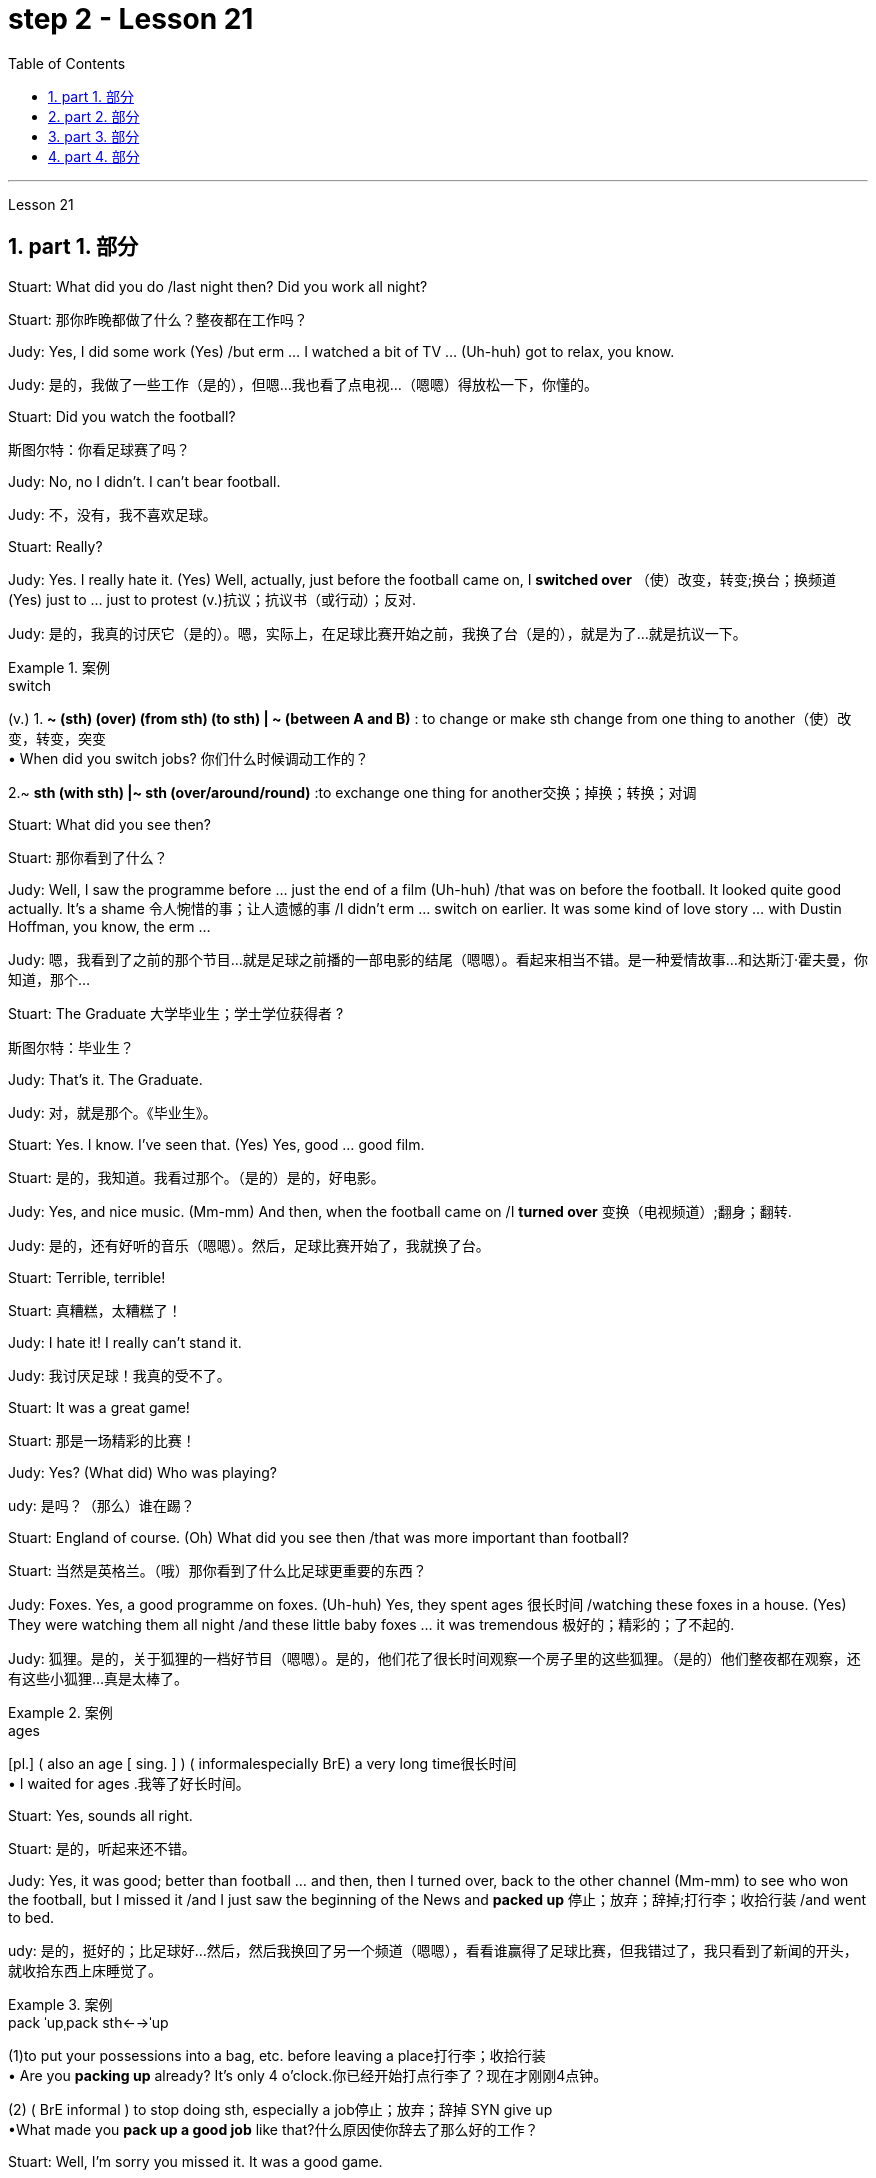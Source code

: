 
= step 2 - Lesson 21
:toc: left
:toclevels: 3
:sectnums:
:stylesheet: ../../+ 000 eng选/美国高中历史教材 American History ： From Pre-Columbian to the New Millennium/myAdocCss.css

'''



Lesson 21


== part 1. 部分

Stuart: What did you do /last night then? Did you work all night?

[.my2]
Stuart: 那你昨晚都做了什么？整夜都在工作吗？


Judy: Yes, I did some work (Yes) /but erm …​ I watched a bit of TV …​ (Uh-huh) got to relax, you know.

[.my2]
Judy: 是的，我做了一些工作（是的），但嗯...我也看了点电视...（嗯嗯）得放松一下，你懂的。

Stuart: Did you watch the football?

[.my2]
斯图尔特：你看足球赛了吗？

Judy: No, no I didn’t. I can’t bear football.

[.my2]
Judy: 不，没有，我不喜欢足球。

Stuart: Really?


Judy: Yes. I really hate it. (Yes) Well, actually, just before the football came on, I *switched over* （使）改变，转变;换台；换频道 (Yes) just to …​ just to protest (v.)抗议；抗议书（或行动）；反对.

[.my2]
Judy: 是的，我真的讨厌它（是的）。嗯，实际上，在足球比赛开始之前，我换了台（是的），就是为了...就是抗议一下。

[.my1]
.案例
====
.switch
(v.)
1. *~ (sth) (over) (from sth) (to sth) | ~ (between A and B)* : to change or make sth change from one thing to another（使）改变，转变，突变 +
• When did you switch jobs? 你们什么时候调动工作的？ +

2.~ *sth (with sth) |~ sth (over/around/round)* :to exchange one thing for another交换；掉换；转换；对调

====

Stuart: What did you see then?

[.my2]
Stuart: 那你看到了什么？

Judy: Well, I saw the programme before …​ just the end of a film (Uh-huh) /that was on before the football. It looked quite good actually. It’s a shame 令人惋惜的事；让人遗憾的事 /I didn’t erm …​ switch on earlier. It was some kind of love story …​ with Dustin Hoffman, you know, the erm …​

[.my2]
Judy: 嗯，我看到了之前的那个节目...就是足球之前播的一部电影的结尾（嗯嗯）。看起来相当不错。是一种爱情故事...和达斯汀·霍夫曼，你知道，那个...

Stuart: The Graduate 大学毕业生；学士学位获得者 ?

[.my2]
斯图尔特：毕业生？

Judy: That’s it. The Graduate.

[.my2]
Judy: 对，就是那个。《毕业生》。


Stuart: Yes. I know. I’ve seen that. (Yes) Yes, good …​ good film.

[.my2]
Stuart: 是的，我知道。我看过那个。（是的）是的，好电影。


Judy: Yes, and nice music. (Mm-mm) And then, when the football came on /I *turned over* 变换（电视频道）;翻身；翻转.

[.my2]
Judy: 是的，还有好听的音乐（嗯嗯）。然后，足球比赛开始了，我就换了台。

Stuart: Terrible, terrible!

[.my2]
Stuart: 真糟糕，太糟糕了！

Judy: I hate it! I really can’t stand it.

[.my2]
Judy: 我讨厌足球！我真的受不了。

Stuart: It was a great game!

[.my2]
Stuart: 那是一场精彩的比赛！

Judy: Yes? (What did) Who was playing?

[.my2]
udy: 是吗？（那么）谁在踢？

Stuart: England of course. (Oh) What did you see then /that was more important than football?

[.my2]
Stuart: 当然是英格兰。（哦）那你看到了什么比足球更重要的东西？

Judy: Foxes. Yes, a good programme on foxes. (Uh-huh) Yes, they spent ages 很长时间 /watching these foxes in a house. (Yes) They were watching them all night /and these little baby foxes …​ it was tremendous 极好的；精彩的；了不起的.

[.my2]
Judy: 狐狸。是的，关于狐狸的一档好节目（嗯嗯）。是的，他们花了很长时间观察一个房子里的这些狐狸。（是的）他们整夜都在观察，还有这些小狐狸...真是太棒了。

[.my1]
.案例
====
.ages
[pl.] ( also an age [ sing. ] ) ( informalespecially BrE) a very long time很长时间 +
• I waited for ages .我等了好长时间。
====

Stuart: Yes, sounds all right.

[.my2]
Stuart: 是的，听起来还不错。

Judy: Yes, it was good; better than football …​ and then, then I turned over, back to the other channel (Mm-mm) to see who won the football, but I missed it /and I just saw the beginning of the News and *packed up* 停止；放弃；辞掉;打行李；收拾行装 /and went to bed.

[.my2]
udy: 是的，挺好的；比足球好...然后，然后我换回了另一个频道（嗯嗯），看看谁赢得了足球比赛，但我错过了，我只看到了新闻的开头，就收拾东西上床睡觉了。

[.my1]
.案例
====
.pack ˈupˌpack sth←→ˈup
(1)to put your possessions into a bag, etc. before leaving a place打行李；收拾行装 +
• Are you *packing up* already? It's only 4 o'clock.你已经开始打点行李了？现在才刚刚4点钟。

(2) ( BrE informal ) to stop doing sth, especially a job停止；放弃；辞掉
SYN give up +
•What made you *pack up a good job* like that?什么原因使你辞去了那么好的工作？
====

Stuart: Well, I’m sorry you missed it. It was a good game.

[.my2]
Stuart: 唉，真遗憾你错过了。那是一场很好的比赛。

Judy: Yes? Who did win?

[.my2]
朱迪：是吗？谁赢了？

Stuart: England, of course. Who do you think? (Ah) Six nil （数码）零；（体育比赛中的）0分. (Yes) Yes.

[.my2]
Stuart: 当然是英格兰。你以为呢？（啊）6比0。（是的）是的。

Judy: Must have been quite good then!

[.my2]
Judy: 那肯定相当不错！

Stuart: Yes, it was good, actually. It was very good. (Mm)

[.my2]
Stuart: 是的，实际上很好，非常好。（嗯）


'''





== part 2. 部分


Commentator: It’s Carter to serve (v.)发（球） — he needs just one more point. He serves. AND SMITH MISSES! WHAT A GREAT SERVE! …​ So the championship goes to 19-year-old Harry Carter. Who d’ve believed it /a week ago? Poor old Smith just shakes his head in bewilderment 迷惘；困惑；迷乱. Well, well! What a way *to finish it off* 完成；作最后加工! …​ And now I’ll *hand you over to* Peter Plumber, who’s on court 球场 /waiting to interview the two finalists 决赛选手.

[.my2]
解说员：卡特尔发球，他只需要一个点。他发球了。史密斯失误了！多么出色的发球！...所以19岁的哈里·卡特尔夺得了冠军。谁能在一周前相信呢？可怜的史密斯只是摇摇头，一脸困惑。唉，唉！这真是一个完美的收官方式！...现在我将把您交给彼得·普拉默，他正在球场上等待采访这两位决赛选手。

Plumber: Thank you, David. Well Harry, congratulations on a marvellous victory. You were on tremendous form 表现状态；良好表现;体能；良好的健康状态.

[.my2]
拉默：谢谢，大卫。哈里，祝贺你取得了一场精彩的胜利。你状态真是绝佳。

[.my1]
.案例
====
.form
[ U]how well sb/sth is performing; the fact that sb/sth is performing well表现状态；良好表现 +
- Midfielder Elliott *has shown disappointing form* recently.中场队员埃利奥特近来表现令人失望。 +
- *On current/present form* the party is heading for another election victory.就该党目前情况来看，下届选举又会胜利。
====

Carter: Thank you, Peter. Nice of you /to say so. You know, well, I think I won /because, well, I just knew [all along 自始至终，一直] /I was in with a good chance.

[.my2]
卡特尔：谢谢，彼得。你这么说真是太好了。你知道，嗯，我认为我赢了是因为，嗯，我一直知道我有很大机会。

Plumber: Yes, you certainly were pretty convincing (a.)令人信服的；有说服力的 today, but what about the earlier rounds? Any nervous moments 片刻；瞬间?

[.my2]
普拉默：是的，今天你确实表现得相当令人信服，但早些轮次呢？有没有紧张的时刻？

Carter: Well, you know, I was a bit nervous against Jones /when he *took the lead* in the second set, but then …​ er …​

[.my2]
卡特尔：嗯，你知道，对阵琼斯时，当他在第二盘取得领先时我有点紧张，但后来...嗯...

Plumber: Yes, that was in the quarter-finals 四分之一决赛, wasn’t it? And of course you met Gardener /in the next round, didn’t you? Er …​ the score was …​ er …​ 6-4, 7-5, wasn’t it?

[.my2]
普拉默：是的，那是在八强赛，不是吗？当然，接下来你在下一轮遇到了加德纳，对吧？嗯...比分是...嗯...6-4、7-5，对吧？

Carter: Yes, that was quite a tough match, I suppose, but …​ er …​

[.my2]
卡特尔：是的，那可能是场相当激烈的比赛，但...嗯...

Plumber: Anything else you’d like to add?

[.my2]
普拉默：还有其他你想补充的吗？

Carter: Well, I would like to say /how sorry I am for John Fairlight not making it past the quarter-finals. He’s unbeatable 难以击败的；打不垮的, you know, on his day, and …​ er …​ I’d also like to say /*what a terrific 极好的；绝妙的；了不起的 job* the officials here have done you know, the ballboys 捡球者 and linesmen 巡边员；边线裁判 and umpires 裁判员；仲裁人 and so on. You know …​ er …​ lots of players have been complaining, but …​ er …​

[.my2]
卡特尔：嗯，我想说我为约翰·费尔赖特未能晋级半决赛感到遗憾。他在他的日子里是无法战胜的，还有...嗯...我也想说这里的官员们做得非常出色，你知道的，球童、裁判员等等。你知道...嗯...很多球员都在抱怨，但...嗯...

Plumber: Well, that’s great. Harry, Well done again. And now let’s have a quick word with the runner-up 第二名；亚军 to the title （竞赛、体育比赛的）冠军, Mark Smith. If you just stand over here, Mark …​ that’s right …​ Well, bad luck, Mark. It wasn’t really your day, was it? I mean, what a terrible final set 最后一轮! Anyway, *the less* said about that *the better*, as I’m sure you’ll agree.

[.my2]
普拉默：好的，太好了。哈里，再次恭喜。现在让我们迅速聊一下这个冠军亚军，马克·史密斯。如果你站在这边，马克...就是这样...嗯，运气不好，马克。今天真的不是你的日子，是吗？我的天，多么糟糕的决胜盘！不过，关于这点说得越少越好，我相信你会同意的。

Smith: Yeah, but you know, I did pretty well /to beat Hutchins in the semis and …​ er …​ what’s his name? …​ Brown in the quarter-finals. And, I mean, what a terrible umpire 裁判员, eh? I mean, half of Carter’s points were on …​ er …​ doubtful 低劣的；未必是真的；靠不住的 decisions, weren’t they?

[.my2]
史密斯：是的，但你知道，我在半决赛中打败哈钦斯，还有...嗯...他叫什么来着？...在八强赛中打败布朗。而且，我的天啊，裁判真是太糟糕了，对吧？我是说，卡特尔一半的分数都是在...嗯...有争议的判罚上得来的，不是吗？

[.my1]
.案例
====
.umpire
-> 来自古法语 nonper,奇数，不均，来自 non-,非，-per,对等，词源同 par.引申词义第三者，裁
====

Plumber: Well, that’s probably a bit of an exaggeration 夸张，言过其实, but anyway it’s time for us /to leave the tournament 锦标赛 now /at the end of a tremendously 非常地；可怕地；惊人地 exciting week, and I *hand* you *back to* the studio in London.

[.my2]
普拉默：嗯，这可能有点夸张，但无论如何，我们现在要在这个极为激动人心的一周结束时离开比赛了，我将您带回伦敦的工作室。

'''

== part 3. 部分

Chairman: Good afternoon, ladies and gentlemen, I declare the meeting open, and I take （尤指错误地）以为，把…看作；误认为 it /`主` you all `谓` have a copy of the agenda （会议的）议程表，议事日程, so we’ll take the minutes of our last meeting as read /and *get [straight] down to* 开始做某事；开始认真注意（或对待）某事 business.  +
Now, the proposal before you is that /we should see /if we can reduce the size of the Olympic Games [in any way] /and thereby 因此；由此；从而 *ease (v.)（使）宽慰；减轻；缓解 the burden*  负担，责任；负重 后定 placed on the host city.  +
We all know that /each time we hold the Games /this burden increases (v.) /because of the vast undertaking （重大或艰巨的）任务，项目，事业；企业 it is to host 主办，主持（活动） them.  +
Today, however, I only want to *sound out* 试探某人（对某事）的看法；探口风 your opinion of this proposal, so this is really *no more than* 仅仅 an exploratory (a.)探索的；探究的；探测的；勘探的 meeting.

[.my2]
主席：下午好，女士们、先生们，我宣布会议开始，我想你们都已经拿到了议程副本，所以我们将宣读上次会议的记录，然后直接进入正题。现在，摆在你们面前的建议是，我们应该看看是否可以以某种方式缩小奥运会的规模，从而减轻主办城市的负担。我们都知道，每次举办奥运会，由于主办奥运会的任务艰巨，这种负担都会增加。但今天我只是想听听大家对这个建议的看法，所以这实际上只是一次探索性的会议。

[.my1]
.案例
====
.take
(v.)~ sb/sth for sb/sth/to be sb/sth : ( not used in the progressive tenses不用于进行时 ) to consider sb/sth to be sb/sth, especially when you are wrong（尤指错误地）以为，把…看作；误认为 +
[ VN] +
• Even the experts *took* the painting for a genuine Van Gogh. 连行家都误以为这幅画是凡•高的真迹。 +
• Of course I didn't do it! *What do you take me for* (= what sort of person do you think I am) ? 那当然不是我干的！你把我当成什么人啦？

[ VN to inf] +
• I *took* the man with him *to be* his father. 我误以为和他在一起的那个男人是他父亲。

.GET ˈDOWN TO STH
to begin to do sth; to give serious attention to sth开始做某事；开始认真注意（或对待）某事 +
• Let's get down to business .咱们开始干正事吧。
====

Mrs. Armstrong: Could I say something *straight away* 马上；即刻, Mr. Chairman?

[.my2]
阿姆斯特朗夫人：主席先生，我可以马上说些什么吗？

Chairman: Yes, Mrs. Armstrong.

[.my2]
主席：是的，阿姆斯特朗夫人。

Mrs. Armstrong: I can’t accept your proposal at all /*on the grounds 充分的理由；根据 that* /I feel that `主` to reduce (v.) the size of the Olympic Games `谓` would seriously damage (v.) their character 品质，性格, detract (v.)减损；毁损；贬低 from their *universal 普遍的；全体的 appeal* /and penalize (v.) certain countries /if we start (v.) arbitrarily (ad.)随意地，任意地；武断地，专横地 throwing things out before …​

[.my2]
阿姆斯特朗夫人：我根本不能接受你的建议，因为我觉得缩小奥运会的规模会严重损害奥运会的性质，削弱其普遍吸引力，如果我们开始随意丢弃东西，还会对某些国家造成惩罚之前……​

Herr Müller: Yes, Mrs. Armstrong, if I may interrupt you for a moment. I think we all *sympathize (v.)赞同；支持 with* your point of view, but we mustn’t overlook 忽略；未注意到 the main point of this meeting /put forward by the Chairman, which is to see /if we can cut down the programme a bit, without *in any way* 以任何方式  damaging (v.) the overall appeal of the Games, so let’s not reject (v.)拒绝接受；不予考虑 the proposal *out of hand* 立即，马上 /before we’ve had a chance to discuss it.

[.my2]
穆勒先生：好的，阿姆斯特朗夫人，请允许我打扰一下。我想我们都同意你的观点，但是我们不能忽视主席提出的这次会议的要点，就是看看我们是否可以在不损害整体的情况下，把计划削减一点。奥运会的吸引力，所以在我们有机会讨论之前，我们不要立即拒绝该提议。

Mrs. Armstrong: Very well, Herr Müller, but I’d like to state (v.) *here and now* 此时此地 that /I’m totally opposed 反对（计划、政策等）；抵制；阻挠 to any reduction in the number of events in the Games.

[.my2]
阿姆斯特朗夫人：很好，穆勒先生，但我现在想在此声明，我完全反对减少奥运会比赛项目的数量。

Chairman: Your objections (n.)反对的理由；反对；异议 will be noted, Mrs. Armstrong, but to get back to the point of the meeting, could I hear from *the rest of you* what you feel? Sr. Cordoba, for example, what’s your opinion?

[.my2]
主席：阿姆斯特朗夫人，我们会注意到您的反对意见，但回到会议的重点，我能听听你们其他人的感受吗？例如，科尔多瓦先生，您有何看法？

Sr. Cordoba: Reluctant 不情愿的；勉强的 as I am to alter the composition 成分；构成；组合方式 of the Olympic Games, I can see the point /that *in terms of* 就…而言；从…角度来看；就…方面而言 space and financial demands, the host city *is subjected (a.)受…支配；服从于;可能受…影响的；易遭受…的 to* a lot of difficulty. The costs seem to soar (v.)急升；猛增 phenomenally 极其；十分 /every time we stage (v.)上演；举办；举行 the Olympics, so we might be able to make one or two savings (n.) here and there. There is, for instance, quite a strong lobby 游说团体 against boxing /*because of* its apparently violent nature /so I did wonder if …​

[.my2]
科尔多瓦先生：虽然我不愿意改变奥运会的构成，但我看到主办城市在空间和资金需求方面, 遇到了很多困难。每当我们举办奥运会时，成本似乎都会大幅飙升，因此我们也许可以在这里或那里节省一两笔费用。例如，有一个相当强大的游说团体反对拳击，因为它具有明显的暴力性质，所以我确实想知道……​

Mrs. Armstrong: But that is one of the most popular sports in the world, and one of the oldest.

[.my2]
阿姆斯特朗夫人：但这是世界上最受欢迎的运动之一，也是最古老的运动之一。

Sr. Cordoba: Agreed, but people get a lot of boxing on their television screens /all the year round, so I was just thinking that /we might be able to *drop* that *from* the programme. Football, too, is another thing /which already enjoys a lot of television coverage 提供的数量；覆盖范围（或方式）;（书、课程学习、电视等的）信息范围，信息质量, and as it *takes up* 占用（时间、空间等） a lot of space /后定 accommodating 容纳；为…提供空间 all the football pitches （体育比赛的）场地；球场, mightn’t we also perhaps consider (v.) dropping that too?

[.my2]
科尔多瓦先生：同意，但是人们一年四季都会在电视屏幕上看到很多拳击比赛，所以我只是想我们也许可以从节目中删除它。足球也是另一件已经得到大量电视报道的项目，由于它占用了所有足球场的大量空间，我们是否也可以考虑放弃它？

Mrs. Patel: Mr. Chairman …​

[.my2]
帕特尔夫人：主席先生……​

Chairman: Yes, Mrs. Patel.

Mrs. Patel: I wholeheartedly 全心全意地，全神贯注地 endorse (v.)（公开）赞同，支持，认可 what Sr. Cordoba said about boxing and football. In my opinion /we should *concentrate on* some of the more unusual sports /which are rarely seen on our screens /such as fencing  击剑 and archery 射箭术, for a change, since it is on TV /that the majority of people watch the Games.

[.my2]
帕特尔夫人：我完全赞同科尔多瓦先生关于拳击和足球的言论。在我看来，我们应该专注于一些在我们的屏幕上很少看到的更不寻常的运动，例如击剑和射箭，以进行改变，因为大多数人是通过电视观看奥运会的。

Herr Müller: Perhaps we could *cut out* hockey 曲棍球 /along with 除…以外（还）；与…同样地 football /because, relatively speaking 相对而言,比较而言, that too *takes up* a lot of space, as *measured 使相比较 against* its universally 到处；随时随地；在各种情况下 popular appeal.

[.my2]
穆勒先生：也许我们可以把曲棍球和足球一起取消，因为相对而言，与它普遍受欢迎的吸引力相比，曲棍球也占据了很大的空间。

[.my1]
.案例
====
.measure sb/sth against sb/sth
to compare sb/sth with sb/sth 使相比较 +
• The figures are not very good /when *measured (v.) against* those of our competitors.和我们的竞争者相比，我们的数字并不乐观。
====

Mrs. Patel: I can see your point, Herr Müller, and as one of the basic tenets 原则，信条 of the Olympic Games /is individual excellence 优秀；杰出；卓越, I feel we ought to *concentrate on* those sports /which really are *a true test* of the individual, I, therefore, suggest /we cut out — that is, if we *go ahead with* 继续进行某事 this idea — the team games such as basketball, volleyball, football and hockey.

[.my2]
帕特尔夫人：我明白你的观点，穆勒先生，由于奥运会的基本原则之一是个人卓越，我认为我们应该专注于那些真正考验个人的运动，因此，我，建议我们取消——也就是说，如果我们继续这个想法——篮球、排球、足球和曲棍球等团体比赛。

Mrs. Armstrong: But then you’re sacrificing (v.) some of the most interesting items in the programme. People like to watch team games /as well as 和，以及 take part in them; it’ll be very dull /without them.

[.my2]
阿姆斯特朗夫人：但是这样你就牺牲了节目中一些最有趣的项目。人们喜欢观看团队比赛，也喜欢参与其中；没有它们就会很乏味。

Chairman: I think Mrs. Armstrong *has made a very valid 符合逻辑的；合理的；有根据的；确凿的 point*. We ought to keep some of the team games, although *I am inclined (a.)有…倾向；很可能 to agree with* what has been said about football.

[.my2]
主席（以英语发言）：我认为阿姆斯特朗夫人的观点非常有道理。我们应该保留一些团队比赛，尽管我倾向于同意关于足球的说法。

Sr. Cordoba: There’s one thing I would like to say about this /and that is to suggest that /we could remove from the programme sports /like sailing and canoeing 皮划艇运动（或比赛） and possibly the equestrian (a.)马术的  events, where the test is #not# so much of the stamina 耐力；耐性；持久力 of the competitor /#but# of his skill in handling the boat or whatever.

[.my2]
科尔多瓦先生：对此我想说一件事，那就是建议我们可以从项目中删除帆船和皮划艇等运动项目，可能还包括马术项目，这些项目不太考验运动员的耐力。而是他操纵船或其他什么的技巧。

Mrs. Armstrong: What about the pentathlon 五项全能运动（赛跑、骑马、游泳、射击、击剑）, then? Riding is one part of that, so we are going to need facilities 设施；工具，设备 *to cater (v.) for* 满足需要；适合 that /in any case, so why not *use* (v.) them *for* horse-riding as well — or do you think /we should axe (v.)精简（机构等）；大量削减（经费等）;用斧把…砍死 that too?

[.my2]
阿姆斯特朗夫人：那么五项全能呢？骑马是其中的一部分，所以无论如何我们都需要设施来满足这一需求，所以为什么不将它们也用于骑马——或者你认为我们也应该砍掉它呢？

Chairman: Well, let’s not get too heated (a.)愤怒的；激烈的；十分激动的 about it, as this is only *a preliminary 预备性的；初步的；开始的 discussion* about possibilities /and we are not yet in a position /to make any final decisions.  +
I will, however, briefly summarize (v.) what has been said so far, as I understand it.  +
Mrs. Armstrong is totally opposed to reducing the size of the Games in any way at all.  +
There is one body of opinion /后定 *in favour of* #removing# from the Games #those sports# /which are already well represented 展示；描绘 in other international contests and in the media.  +
Another *strand （观点、计划、故事等的）部分，方面 of thought* is that / we should *concentrate on* individual excellence 优秀；杰出；卓越 /by *cutting out* the team games /featured 以……为特色 in the programme, and Mrs. Patel suggested /we ought to focus (v.) attention on the more unusual sports in the programme /which do not normally gain (v.) so much international attention.  +
Sr. Cordoba also *brought up 提出（讨论等） the idea that* /we could drop boxing /*because of* its seemingly violent nature.  +
There was also an opinion /voiced (v.) that we might exclude 把…排斥在外 events /where `主` #the skills# of a competitor 竞争者，对手 in handling (v.) a horse or yacht 帆船；游艇；快艇, for example, `谓` #were being tested#, *rather than* the stamina 耐力；耐性；持久力 of the individual himself, *as is the case with* 正如…的情况一样, say, athletics 田径运动.  +
Well, it is quite clear that /we shall need to discuss this further, but in the meantime /I think we’d better move on to something else …​

[.my2]
主席：嗯，我们不要太激烈，因为这只是对可能性的初步讨论，我们还不能做出任何最终决定。不过，我将根据我的理解，简要总结一下迄今为止所说的内容。阿姆斯特朗夫人完全反对以任何方式缩小奥运会规模。有一种观点赞成将那些已经在其他国际比赛和媒体中得到充分体现的体育项目, 从奥运会中删除。另一种想法是，我们应该通过取消节目中的团队比赛, 来专注于个人卓越，帕特尔夫人建议我们, 应该将注意力集中在节目中更不寻常的运动上，这些运动通常不会获得如此多的国际关注。科尔多瓦修女还提出了我们可以放弃拳击运动的想法，因为它看似暴力。还有一种观点认为，我们可能会排除那些测试参赛者操控马匹或游艇的技能的赛事，而不是测试个人自身耐力的赛事，例如田径比赛。嗯，很明显我们需要进一步讨论这个问题，但与此同时我认为我们最好转向其他事情......​


[.my1]
.案例
====
.strand
1.one of the different parts of an idea, a plan, a story, etc.（观点、计划、故事等的）部分，方面 +
• We heard *every strand of political opinion*.各派的政治观点我们都听到了。

2.a single thin piece of thread, wire, hair, etc.（线、绳、金属线、毛发等的）股，缕
====

'''

== part 4. 部分


The houses they lived in /were not meant to be permanent dwellings 住宅；住所；公寓; as a matter of fact, we have no remaining (a.) evidence of their houses. Probably in the summertime /they lived up on the mesa 台地；[地理]平顶山 top near their fields, in temporary structures /后定 *made of* 由…制成 poles 柱子；杆子；棍；杖 and brush 灌木丛,刷子. In winter /they most likely moved down to the caves 洞穴，山洞 in the cliffs /for warmth and protection against the snow.

[.my2]
他们居住的房子并不是永久性的住所；事实上，我们没有留下他们房屋的证据。可能在夏天，他们住在田地附近的台地上，住在用柱子和灌木丛搭建的临时建筑里。在冬天，他们很可能会搬到悬崖上的洞穴取暖和防雪。

[.my1]
.案例
====
.mesa
image:../img/mesa.jpg[,10%]
====

People were experimenting (v.)实验；尝试 and changing their methods of potting 陶器制造,盆栽; the broken pieces /are evidence of the steps in the process.

[.my2]
人们正在尝试并改变他们的盆栽方法；碎片是该过程中步骤的证据。

The first attempt at pottery /came as women *mixed* clay, a kind of dirt, *with* water /to make pots （盛食品的）罐，瓶，壶. When the clay 黏土；陶土 dried, however, it crumbled 破碎 and fell apart. Clearly this would not work.

[.my2]
第一次尝试陶器时，妇女们将粘土（一种泥土）与水混合来制作陶器。然而，当粘土干燥时，它就会碎裂并散开。显然这是行不通的。

The second idea was /*to add* extra material /*to bind* the clay *together*: grass, straw 禾秆，麦秆，稻草, or pieces of bark 树皮. This held the pot together very well /until it was set on the fire. Then the binding material *burned up*, leaving a pot full of holes.

[.my2]
第二个想法是添加额外的材料将粘土粘合在一起：草、稻草或树皮片。这将锅很好地固定在一起，直到它被放在火上。然后粘合材料就烧掉了，留下一个满是洞的锅。

Again the Anasazi women tried to find the secret of success. They *added* sand or volcanic 火山的；火山引起的；火山产生的 grit 沙粒；沙砾；细沙 *to* the clay /to make it harder, and they baked the pots /before using them. This final step *proved to be* successful, and it is the basic method /which is still used today.

[.my2]
阿纳萨齐妇女再次试图寻找成功的秘诀。他们在粘土中添加沙子或火山砂以使其变得更硬，并在使用之前烘烤罐子。这最后一步被证明是成功的，并且是至今仍在使用的基本方法。

`主` The pots /which the women made this way /`系` were far *superior (a.)（在品质上）更好的；占优势；更胜一筹 to* baskets /for carrying, cooking, and storing food and water. Now the people could *#add#* beans 豆类；豆子, a rich source of protein, *#to#* their diet. Water could be stored safely /over long periods. Life became much easier, and so effort could now be spent /on other developments.

[.my2]
妇女们用这种方法制作的锅, 在携带、烹饪、储存食物和水方面, 远远优于篮子。现在人们可以在饮食中添加富含蛋白质的豆类。水可以安全地长期储存。生活变得更加轻松，因此现在可以将精力花在其他发展上。

Their culture *developed to* its height, and the main improvement was in housing. The earlier *pit 深洞；深坑 houses* 穴居 /were modified to one-story row 一排，一行 houses, made with pieces of stone. Several separate buildings stood (v.)  near each other /like a small village. Some villages were as large as several hundred rooms /and could contain as many as a thousand people. The name for this kind of house /and for these Indians /is "Pueblo", which is the Spanish word for "village".

[.my2]
他们的文化发展到了顶峰，主要的进步是在住房方面。早期的坑屋被改造成单层排屋，用石头建造。几栋独立的建筑毗邻而立，就像一个小村庄。有的村子大到有几百个房间，最多能容纳上千人。这种房屋和这些印第安人的名字是“Pueblo”，在西班牙语中是“村庄”的意思。

'''

